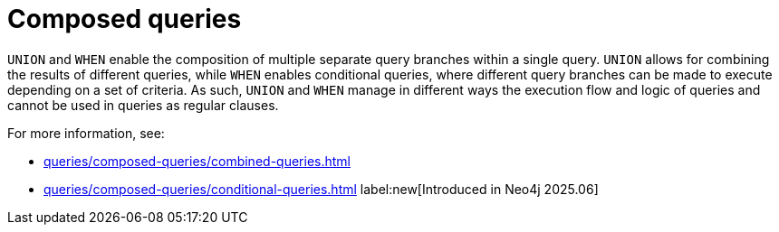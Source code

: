 = Composed queries
:description: Overview about how to use `UNION` and `WHEN` to construct combined or conditional queries in Cypher.

`UNION` and `WHEN` enable the composition of multiple separate query branches within a single query.
`UNION` allows for combining the results of different queries, while `WHEN` enables conditional queries, where different query branches can be made to execute depending on a set of criteria.
As such, `UNION` and `WHEN` manage in different ways the execution flow and logic of queries and cannot be used in queries as regular clauses.

For more information, see:

* xref:queries/composed-queries/combined-queries.adoc[]
* xref:queries/composed-queries/conditional-queries.adoc[] label:new[Introduced in Neo4j 2025.06]
